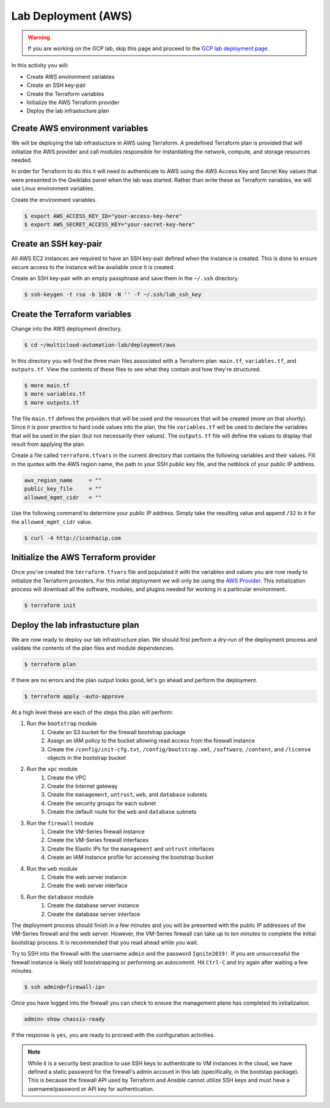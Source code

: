 ====================
Lab Deployment (AWS)
====================

.. warning:: If you are working on the GCP lab, skip this page and proceed to the `GCP lab deployment page <deploy-gcp>`_.

In this activity you will:

- Create AWS environment variables
- Create an SSH key-pair
- Create the Terraform variables
- Initialize the AWS Terraform provider
- Deploy the lab infrastucture plan

Create AWS environment variables
--------------------------------
We will be deploying the lab infrastucture in AWS using Terraform.  A predefined Terraform plan is provided that will initialize the AWS provider and call modules responsible for instantiating the network, compute, and storage resources needed.

In order for Terraform to do this it will need to authenticate to AWS using the AWS Access Key and Secret Key values that were presented in the Qwiklabs panel when the lab was started.  Rather than write these as Terraform variables, we will use Linux environment variables.

Create the environment variables.

.. code-block:: bash

    $ export AWS_ACCESS_KEY_ID="your-access-key-here"
    $ export AWS_SECRET_ACCESS_KEY="your-secret-key-here"


Create an SSH key-pair
----------------------
All AWS EC2 instances are required to have an SSH key-pair defined when the instance is created.  This is done to ensure secure access to the instance will be available once it is created.

Create an SSH key-pair with an empty passphrase and save them in the ``~/.ssh`` directory.

.. code-block:: bash

    $ ssh-keygen -t rsa -b 1024 -N '' -f ~/.ssh/lab_ssh_key


Create the Terraform variables
------------------------------
Change into the AWS deployment directory.

.. code-block:: bash

    $ cd ~/multicloud-automation-lab/deployment/aws

In this directory you will find the three main files associated with a Terraform plan: ``main.tf``, ``variables.tf``, and ``outputs.tf``.  View the contents of these files to see what they contain and how they're structured.

.. code-block:: bash

    $ more main.tf
    $ more variables.tf
    $ more outputs.tf

The file ``main.tf`` defines the providers that will be used and the resources that will be created (more on that shortly).  Since it is poor practice to hard code values into the plan, the file ``variables.tf`` will be used to declare the variables that will be used in the plan (but not necessarily their values).  The ``outputs.tf`` file will define the values to display that result from applying the plan.

Create a file called ``terraform.tfvars`` in the current directory that contains the following variables and their values.  Fill in the quotes with the AWS region name, the path to your SSH public key file, and the netblock of your public IP address.

.. code-block:: bash

    aws_region_name     = ""
    public_key_file     = ""
    allowed_mgmt_cidr   = ""

Use the following command to determine your public IP address.  Simply take the resulting value and append ``/32`` to it for the ``allowed_mgmt_cidr`` value.

.. code-block:: bash

    $ curl -4 http://icanhazip.com


Initialize the AWS Terraform provider
-------------------------------------
Once you've created the ``terraform.tfvars`` file and populated it with the variables and values you are now ready to initialize the Terraform providers.  For this initial deployment we will only be using the `AWS Provider <https://www.terraform.io/docs/providers/aws/index.html>`_.  This initialization process will download all the software, modules, and plugins needed for working in a particular environment.

.. code-block:: bash

    $ terraform init


Deploy the lab infrastucture plan
---------------------------------
We are now ready to deploy our lab infrastructure plan.  We should first perform a dry-run of the deployment process and validate the contents of the plan files and module dependencies.

.. code-block:: bash

    $ terraform plan

If there are no errors and the plan output looks good, let's go ahead and perform the deployment.

.. code-block:: bash

    $ terraform apply -auto-approve

At a high level these are each of the steps this plan will perform:

#. Run the ``bootstrap`` module
    #. Create an S3 bucket for the firewall bootstrap package
    #. Assign an IAM policy to the bucket allowing read access from the firewall instance
    #. Create the ``/config/init-cfg.txt``, ``/config/bootstrap.xml``, ``/software``, ``/content``, and ``/license`` objects in the bootstrap bucket
#. Run the ``vpc`` module
    #. Create the VPC
    #. Create the Internet gateway
    #. Create the ``management``, ``untrust``, ``web``, and ``database`` subnets
    #. Create the security groups for each subnet
    #. Create the default route for the ``web`` and ``database`` subnets
#. Run the ``firewall`` module
    #. Create the VM-Series firewall instance
    #. Create the VM-Series firewall interfaces
    #. Create the Elastic IPs for the ``management`` and ``untrust`` interfaces
    #. Create an IAM instance profile for accessing the bootstrap bucket
#. Run the ``web`` module
    #. Create the web server instance
    #. Create the web server interface
#. Run the ``database`` module
    #. Create the database server instance
    #. Create the database server interface

The deployment process should finish in a few minutes and you will be presented with the public IP addresses of the VM-Series firewall and the web server.  However, the VM-Series firewall can take up to *ten minutes* to complete the initial bootstrap process.  It is recommended that you read ahead while you wait.

Try to SSH into the firewall with the username ``admin`` and the password ``Ignite2019!``.  If you are unsuccessful the firewall instance is likely still bootstrapping or performing an autocommit.  Hit ``Ctrl-C`` and try again after waiting a few minutes.

.. code-block:: bash

    $ ssh admin@<firewall-ip>

Once you have logged into the firewall you can check to ensure the management plane has completed its initialization.

.. code-block:: bash

    admin> show chassis-ready

If the response is ``yes``, you are ready to proceed with the configuration activities.

.. note:: While it is a security best practice to use SSH keys to authenticate to VM instances in the cloud, we have defined a static password for the firewall's admin account in this lab (specifically, in the bootstap package).  This is because the firewall API used by Terraform and Ansible cannot utilize SSH keys and must have a username/password or API key for authentication.

